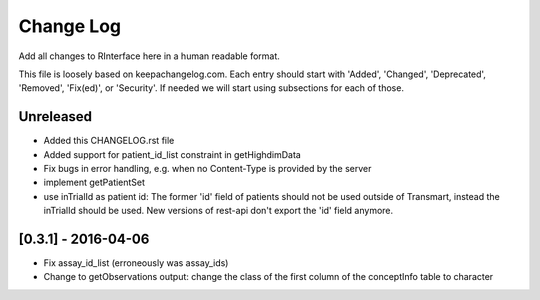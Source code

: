 Change Log
**********

Add all changes to RInterface here in a human readable format.

This file is loosely based on keepachangelog.com. Each entry should 
start with 'Added', 'Changed', 'Deprecated', 'Removed', 'Fix(ed)', or 
'Security'. If needed we will start using subsections for each of those.


Unreleased
==========

- Added this CHANGELOG.rst file
- Added support for patient_id_list constraint in getHighdimData
- Fix bugs in error handling, e.g. when no Content-Type is provided by the server
- implement getPatientSet
- use inTrialId as patient id: The former 'id' field of patients should not be used outside of Transmart, instead the inTrialId should be used. New versions of rest-api don't export the 'id' field anymore.

[0.3.1] - 2016-04-06
====================

- Fix assay_id_list (erroneously was assay_ids)
- Change to getObservations output: change the class of the first column of the conceptInfo table to character

